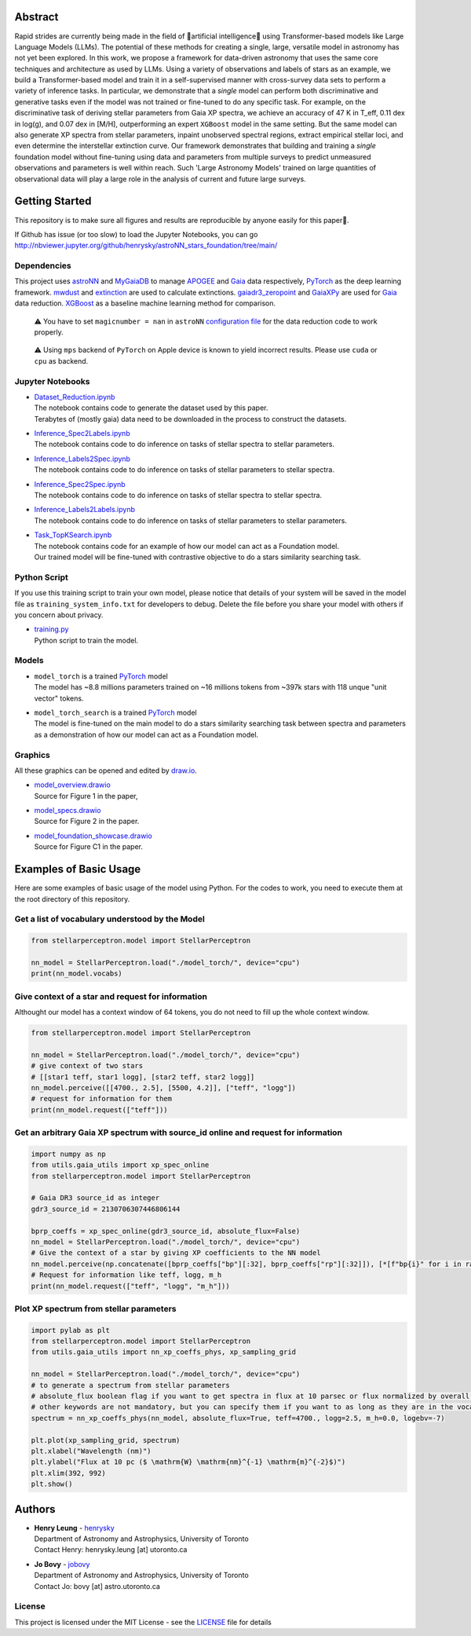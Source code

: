 Abstract
===========

Rapid strides are currently being made in the field of 🤖artificial intelligence🧠 using Transformer-based models like Large Language Models (LLMs). 
The potential of these methods for creating a single, large, versatile model in astronomy has not yet been explored. In this work, we propose a 
framework for data-driven astronomy that uses the same core techniques and architecture as used by LLMs. Using a variety of observations and labels 
of stars as an example, we build a Transformer-based model and train it in a self-supervised manner with cross-survey data sets to perform a variety 
of inference tasks. In particular, we demonstrate that a *single* model can perform both discriminative and generative tasks even if the 
model was not trained or fine-tuned to do any specific task. For example, on the discriminative task of deriving stellar parameters from Gaia 
XP spectra, we achieve an accuracy of 47 K in T_eff, 0.11 dex in log(g), and 0.07 dex in [M/H], outperforming an expert ``XGBoost`` model in the 
same setting. But the same model can also generate XP spectra from stellar parameters, inpaint unobserved spectral regions, extract empirical stellar 
loci, and even determine the interstellar extinction curve. Our framework demonstrates that building and training a *single* foundation model 
without fine-tuning using data and parameters from multiple surveys to predict unmeasured observations and parameters is well within reach. Such 
'Large Astronomy Models' trained on large quantities of observational data will play a large role in the analysis of current and future large surveys.

.. raw:: html

   <p align="center">
     <img width="1000" src="model_overview.png">
   </p>

Getting Started
================

This repository is to make sure all figures and results are reproducible by anyone easily for this paper🤗.

If Github has issue (or too slow) to load the Jupyter Notebooks, you can go
http://nbviewer.jupyter.org/github/henrysky/astroNN_stars_foundation/tree/main/

Dependencies
----------------

This project uses `astroNN`_ and `MyGaiaDB`_ to manage `APOGEE`_ and `Gaia`_ data respectively, `PyTorch`_ as the deep learning framework. 
`mwdust`_ and `extinction`_ are used to calculate extinctions. `gaiadr3_zeropoint`_ and `GaiaXPy`_ are used for `Gaia`_ data reduction. `XGBoost`_ as a baseline machine learning method for comparison.

.. _astroNN: https://github.com/henrysky/astroNN
.. _MyGaiaDB: https://github.com/henrysky/MyGaiaDB
.. _APOGEE: https://www.sdss4.org/dr17/irspec/
.. _Gaia: https://www.cosmos.esa.int/web/gaia/dr3
.. _mwdust: https://github.com/jobovy/mwdust
.. _extinction: https://github.com/kbarbary/extinction
.. _XGBoost: https://github.com/dmlc/xgboost
.. _gaiadr3_zeropoint: https://gitlab.com/icc-ub/public/gaiadr3_zeropoint
.. _GaiaXPy: https://gaia-dpci.github.io/GaiaXPy-website/

..

    ⚠️ You have to set ``magicnumber = nan`` in ``astroNN`` `configuration file`_ for the data reduction code to work properly.

..

    ⚠️ Using ``mps`` backend of ``PyTorch`` on Apple device is known to yield incorrect results. Please use ``cuda`` or ``cpu`` as backend.


.. _configuration file: https://astronn.readthedocs.io/en/latest/quick_start.html#configuration-file

Jupyter Notebooks
--------------------------------------------------------

-   | `Dataset_Reduction.ipynb`_
    | The notebook contains code to generate the dataset used by this paper. 
    | Terabytes of (mostly gaia) data need to be downloaded in the process to construct the datasets.
-   | `Inference_Spec2Labels.ipynb`_
    | The notebook contains code to do inference on tasks of stellar spectra to stellar parameters.
-   | `Inference_Labels2Spec.ipynb`_
    | The notebook contains code to do inference on tasks of stellar parameters to stellar spectra.
-   | `Inference_Spec2Spec.ipynb`_
    | The notebook contains code to do inference on tasks of stellar spectra to stellar spectra.
-   | `Inference_Labels2Labels.ipynb`_
    | The notebook contains code to do inference on tasks of stellar parameters to stellar parameters.
-   | `Task_TopKSearch.ipynb`_
    | The notebook contains code for an example of how our model can act as a Foundation model.
    | Our trained model will be fine-tuned with contrastive objective to do a stars similarity searching task.

.. _Dataset_Reduction.ipynb: Dataset_Reduction.ipynb
.. _Inference_Spec2Labels.ipynb: Inference_Spec2Labels.ipynb
.. _Inference_Labels2Spec.ipynb: Inference_Labels2Spec.ipynb
.. _Inference_Spec2Spec.ipynb: Inference_Spec2Spec.ipynb
.. _Inference_Labels2Labels.ipynb: Inference_Labels2Labels.ipynb
.. _Task_TopKSearch.ipynb: Task_TopKSearch.ipynb

Python Script
--------------------------------------------------------

If you use this training script to train your own model, please notice that details of your system will be 
saved in the model file as ``training_system_info.txt`` for developers to debug. Delete the file before
you share your model with others if you concern about privacy. 

-   | `training.py`_
    | Python script to train the model.

.. _training.py: training.py

Models
--------------------------------------------------------

-   | ``model_torch`` is a trained `PyTorch`_ model
    | The model has ~8.8 millions parameters trained on ~16 millions tokens from ~397k stars with 118 unque "unit vector" tokens.
-   | ``model_torch_search`` is a trained `PyTorch`_ model
    | The model is fine-tuned on the main model to do a stars similarity searching task between spectra and parameters as a demonstration of how our model can act as a Foundation model.

.. _PyTorch: https://pytorch.org/

Graphics 
--------------------------------------------------------

All these graphics can be opened and edited by `draw.io`_.

-   | `model_overview.drawio`_
    | Source for Figure 1 in the paper, 
-   | `model_specs.drawio`_
    | Source for Figure 2 in the paper.
-   | `model_foundation_showcase.drawio`_
    | Source for Figure C1 in the paper.

.. _model_overview.drawio: model_overview.drawio
.. _model_specs.drawio: model_specs.drawio
.. _model_foundation_showcase.drawio: model_foundation_showcase.drawio
.. _draw.io: https://draw.io/
.. _flaticon.com: https://flaticon.com/

Examples of Basic Usage
============================

Here are some examples of basic usage of the model using Python. For the codes to work, you need to execute them at the root directory of this repository.

Get a list of vocabulary understood by the Model
--------------------------------------------------------

.. code-block:: python

    from stellarperceptron.model import StellarPerceptron

    nn_model = StellarPerceptron.load("./model_torch/", device="cpu")
    print(nn_model.vocabs)


Give context of a star and request for information
--------------------------------------------------------

Althought our model has a context window of 64 tokens, you do not need to fill up the whole context window.

.. code-block:: python
    
    from stellarperceptron.model import StellarPerceptron

    nn_model = StellarPerceptron.load("./model_torch/", device="cpu")
    # give context of two stars
    # [[star1 teff, star1 logg], [star2 teff, star2 logg]]
    nn_model.perceive([[4700., 2.5], [5500, 4.2]], ["teff", "logg"])
    # request for information for them
    print(nn_model.request(["teff"]))

Get an arbitrary Gaia XP spectrum with source_id online and request for information
------------------------------------------------------------------------------------------

.. code-block:: python

    import numpy as np
    from utils.gaia_utils import xp_spec_online
    from stellarperceptron.model import StellarPerceptron

    # Gaia DR3 source_id as integer
    gdr3_source_id = 2130706307446806144

    bprp_coeffs = xp_spec_online(gdr3_source_id, absolute_flux=False)
    nn_model = StellarPerceptron.load("./model_torch/", device="cpu")
    # Give the context of a star by giving XP coefficients to the NN model
    nn_model.perceive(np.concatenate([bprp_coeffs["bp"][:32], bprp_coeffs["rp"][:32]]), [*[f"bp{i}" for i in range(32)], *[f"rp{i}" for i in range(32)]])
    # Request for information like teff, logg, m_h
    print(nn_model.request(["teff", "logg", "m_h"]))

Plot XP spectrum from stellar parameters
------------------------------------------------------------------------------------------

.. code-block:: python

    import pylab as plt
    from stellarperceptron.model import StellarPerceptron
    from utils.gaia_utils import nn_xp_coeffs_phys, xp_sampling_grid

    nn_model = StellarPerceptron.load("./model_torch/", device="cpu")
    # to generate a spectrum from stellar parameters
    # absolute_flux boolean flag if you want to get spectra in flux at 10 parsec or flux normalized by overall G-band flux
    # other keywords are not mandatory, but you can specify them if you want to as long as they are in the vocabs
    spectrum = nn_xp_coeffs_phys(nn_model, absolute_flux=True, teff=4700., logg=2.5, m_h=0.0, logebv=-7)

    plt.plot(xp_sampling_grid, spectrum)
    plt.xlabel("Wavelength (nm)")
    plt.ylabel("Flux at 10 pc ($ \mathrm{W} \mathrm{nm}^{-1} \mathrm{m}^{-2}$)")
    plt.xlim(392, 992)
    plt.show()

Authors
===========

-  | **Henry Leung** - henrysky_
   | Department of Astronomy and Astrophysics, University of Toronto
   | Contact Henry: henrysky.leung [at] utoronto.ca

-  | **Jo Bovy** - jobovy_
   | Department of Astronomy and Astrophysics, University of Toronto
   | Contact Jo: bovy [at] astro.utoronto.ca

.. _henrysky: https://github.com/henrysky
.. _jobovy: https://github.com/jobovy

License
---------
This project is licensed under the MIT License - see the `LICENSE`_ file for details

.. _LICENSE: LICENSE
